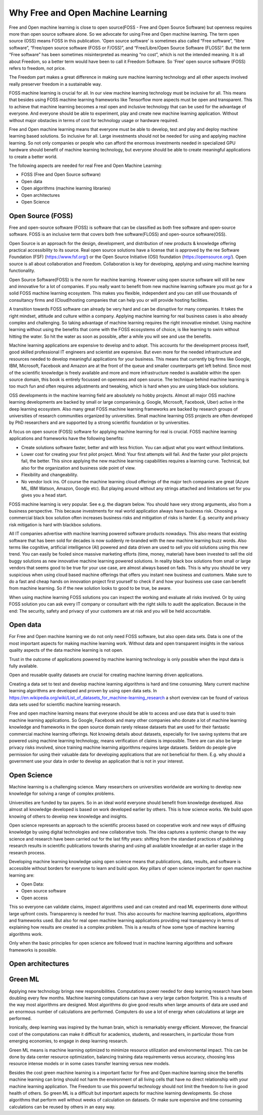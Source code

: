 Why Free and Open Machine Learning
===================================

Free and Open machine learning is close to open source(FOSS - Free and Open Source Software) but openness requires more than open source software alone. So we advocate for using Free and Open machine learning. The term open source (OSS) means FOSS in this publication. 'Open source software' is sometimes also called “Free software”, “libre software”, “Free/open source software (FOSS or F/OSS)”, and “Free/Libre/Open Source Software (FLOSS)”. But the term “Free software” has been sometimes misinterpreted as meaning “no cost”, which is not the intended meaning. It is all about Freedom, so a better term would have been to call it Freedom Software. So 'Free' open source software (FOSS) refers to freedom, not price. 

The Freedom part makes a great difference in making sure machine learning technology and all other aspects involved really preserver freedom in a sustainable way.


FOSS machine learning is crucial for all. In our view machine learning technology must be inclusive for all. This means that besides using FOSS machine learning frameworks like Tensorflow more aspects must be open and transparent. This to achieve that machine learning becomes a real open and inclusive technology that can be used for the advantage of everyone. And everyone should be able to experiment, play and create new machine learning application. Without without major obstacles in terms of cost for technology usage or hardware required.

Free and Open machine learning means that everyone must be able to develop, test and play and deploy machine learning based solutions. So inclusive for all. Large investments should not be needed for using and applying machine learning. So not only companies or people who can afford the enormous investments needed in specialized GPU hardware should benefit of machine learning technology, but everyone should be able to create meaningful applications to create a better world.

The following aspects are needed for real Free and Open Machine Learning:

- FOSS (Free and Open Source software)
- Open data
- Open algorithms (machine learning libraries)
- Open architectures
- Open Science 



Open Source (FOSS) 
-------------------

Free and open-source software (FOSS) is software that can be classified as both free software and open-source software. FOSS is an inclusive term that covers both free software(FLOSS) and open-source software(OSS).

Open Source is an approach for the design, development, and distribution of new products & knowledge offering practical accessibility to its source. Real open source solutions have a license that is approved by the ree Software Foundation (FSF) (https://www.fsf.org/) or the  Open Source Initiative (OSI) foundation (https://opensource.org/). Open source is all about collaboration and Freedom. Collaboration is key for developing, applying and using machine learning functionality. 

Open Source Software(FOSS) is the norm for machine learning. However using open source software will still be new and innovative for a lot of companies. If you really want to benefit from new machine learning software you must go for a solid FOSS machine learning ecosystem. This makes you flexible, independent and you can still use thousands of consultancy firms and (Cloud)hosting companies that can help you or will provide hosting facilities.

A transition towards FOSS software can already be very hard and can be disruptive for many companies. It takes the right mindset, attitude and culture within a company. Applying machine learning for real business cases is also already complex and challenging. So taking advantage of machine learning requires the right innovative mindset. Using machine learning without using the benefits that come with the FOSS ecosystems of choice, is like learning to swim without hitting the water. So hit the water as soon as possible, after a while you will see and use the benefits.

Machine learning applications are expensive to develop and to adopt. This accounts for the development process itself, good skilled professional IT engineers and scientist are expensive. But even more for the needed infrastructure and resources needed to develop meaningful applications for your business. This means that currently big firms like Google, IBM, Microsoft, Facebook and Amazon are at the front of the queue and smaller counterparts get left behind. Since most of the scientific knowledge is freely available and more and more infrastructure needed is available within the open source domain, this book is entirely focussed on openness and open source. The technique behind machine learning is too much fun and often requires adjustments and tweaking, which is hard when you are using black-box solutions. 

OSS developments in the machine learning field are absolutely no hobby projects. Almost all major OSS machine learning developments are backed by small or large companies(e.g. Google, Microsoft, Facebook, Uber) active in the deep learning ecosystem. Also many great FOSS machine learning frameworks are backed by research groups of universities of research communities organized by universities. Small machine learning OSS projects are often developed by PhD researchers and are supported by a strong scientific foundation  or by universities.

A focus on open source (FOSS) software for applying machine learning for real is crucial. FOSS machine learning applications and frameworks have the following benefits:

- Create solutions software faster, better and with less friction. You can adjust what you want without limitations.

- Lower cost for creating your first pilot project. Mind: Your first attempts will fail. And the faster your pilot projects fail, the better. This since applying the new machine learning capabilities requires a learning curve. Technical, but also for the organization and business side point of view.

- Flexibility and changeability.

- No vendor lock ins. Of course the machine learning cloud offerings of the major tech companies are great (Azure ML, IBM Watson, Amazon, Google etc). But playing around without any strings attached and limitations set for you gives you a head start.

FOSS machine learning is very popular. See e.g. the diagram below. You should have very strong arguments, also from a business perspective. This because investments for real world application always have business risk. Choosing a commercial black box solution often increases business risks and mitigation of risks is harder. E.g. security and privacy risk mitigation is hard with blackbox solutions.

.. image:: /images/popularity-oss-ml.png
   :width: 400px
   :alt: Popularity OSS Machine Learning
   :align: center 


All IT companies advertise with machine learning powered software products nowadays. This also means that existing software that has been sold for decades is now suddenly re-branded with the new machine learning buzz words. Also terms like cognitive, artificial intelligence (AI) powered and data driven are used to sell you old solutions using this new trend. You can easily be fooled since massive marketing efforts (time, money, material) have been invested to sell the old buggy solutions as new innovative machine learning powered solutions. In reality black box solutions from small or large vendors that seems good to be true for your use case, are almost always based on fads. This is why you should be very suspicious when using cloud based machine offerings that offers you instant new business and customers. Make sure to do a fast and cheap hands on innovation project first yourself to check if and how your business use case can benefit from machine learning. So if the new solution looks to good to be true, be aware. 

When using machine learning FOSS solutions you can inspect the working and evaluate all risks involved. Or by using FOSS solution you can ask every IT company or consultant with the right skills to audit the application. Because in the end: The security, safety and privacy of your customers are at risk and you will be held accountable.


Open data
----------

For Free and Open machine learning we do not only need FOSS software, but also open data sets. Data is one of the most important aspects for making machine learning work. Without data and open transparent insights in the various quality aspects of the data machine learning is not open.

Trust in the outcome of applications powered by machine learning technology is only possible when the input data is fully available.

Open and reusable quality datasets are crucial for creating machine learning driven applications. 

Creating a data set to test and develop machine learning algorithms is hard and time consuming. Many current machine learning algorithms are developed and proven by using open data sets. In https://en.wikipedia.org/wiki/List_of_datasets_for_machine-learning_research a short overview can be found of various data sets used for scientific machine learning research.

Free and open machine learning means that everyone should be able to access and use data that is used to train machine learning applications. So Google, Facebook and many other companies who donate a lot of machine learning knowledge and frameworks in the open source domain rarely release datasets that are used for their fantastic commercial machine learning offerings. Not knowing details about datasets, especially for live saving systems that are powered using machine learning technology, means verification of claims is impossible. There are can also be large privacy risks involved, since training machine learning algorithms requires large datasets. Seldom do people give permission for using their valuable data for developing applications that are not beneficial for them. E.g. why should a government use your data in order to develop an application that is not in your interest. 

Open Science
-------------

Machine learning is a challenging science. Many researchers on universities worldwide are working to develop new knowledge for solving a range of complex problems.

Universities are funded by tax payers. So in an ideal world everyone should benefit from knowledge developed. Also almost all knowledge developed is based on work developed earlier by others. This is how science works. We build upon knowing of others to develop new knowledge and insights.

Open science represents an approach to the scientific process based on cooperative work and new ways of diffusing knowledge by using digital technologies and new collaborative tools. The idea captures a systemic change to the way science and research have been carried out for the last fifty years: shifting from the standard practices of publishing research results in scientific publications towards sharing and using all available knowledge at an earlier stage in the research process.

Developing machine learning knowledge using open science means that publications, data, results, and software is accessible without borders for everyone to learn and build upon. Key pillars of open science important for open machine learning are:

- Open Data: 
- Open source software
- Open access

This so everyone can validate claims, inspect algorithms used and can created and read ML experiments done without large upfront costs. Transparency is needed for trust. This also accounts for machine learning applications, algorithms and frameworks used. But also for real open machine learning applications providing real transparency in terms of explaining how results are created is a complex problem. This is a results of how some type of machine learning algorithms work. 

Only when the basic principles for open science are followed trust in machine learning algorithms and software frameworks is possible. 



Open architectures 
-------------------

.. todo:: Work in progress



Green ML
----------

Applying new technology brings new responsibilities. 
Computations power needed for  deep learning  research  have  been  doubling  every  few  months. Machine learning computations can have a very  large carbon footprint. This is a results of the way most algorithms are designed. Most algorithms do give good results when large amounts of data are used and an enormous number of calculations are performed. Computers do use a lot of energy when calculations at large are performed. 

Ironically, deep learning was inspired by the human brain, which is remarkably energy efficient. Moreover, the financial cost of the computations can make it difficult for academics, students, and researchers, in particular those from emerging economies, to engage in deep learning research.

Green ML means is machine learning optimized to minimize resource utilization and environmental impact. This can be done by data center resource optimization, balancing training data requirements versus accuracy, choosing less resource intense models or in some cases transfer learning versus new models. 


Besides the cost green machine learning is a important factor for Free and Open machine learning since the benefits machine learning can bring should not harm the environment of all living cells that have no direct relationship with your machine learning application. The Freedom to use this powerful technology should not limit the freedom to live in good health of others. So green ML is a difficult but important aspects for machine learning developments. So chose algorithms that perform well without weeks of calculation on datasets. Or make sure expensive and time consuming calculations can be reused by others in an easy way. 

